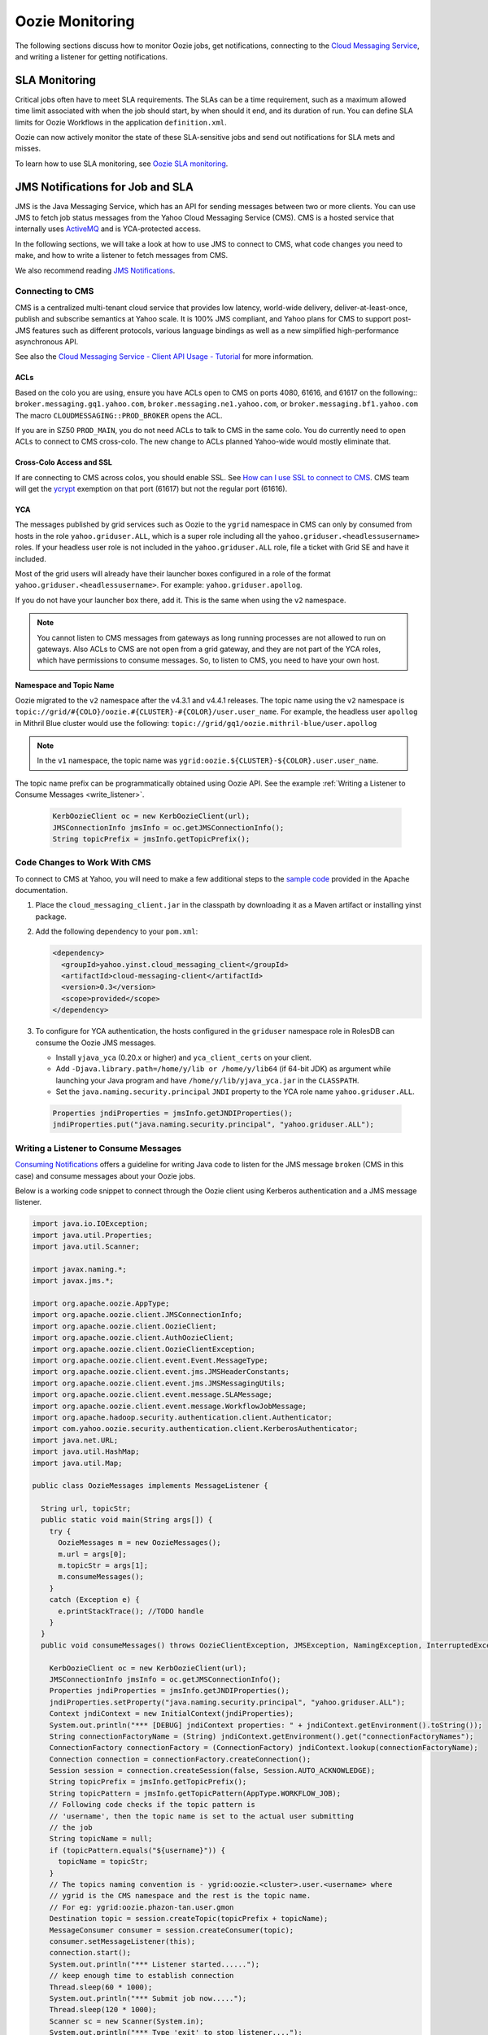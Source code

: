 Oozie Monitoring
================

.. 04/23/15: Rewrote.
.. 05/15/15: Edited.

The following sections discuss how to monitor Oozie jobs, get notifications,
connecting to the `Cloud Messaging Service <http://developer.corp.yahoo.com/product/Cloud%20Messaging%20Service>`_, 
and writing a listener for getting notifications.

SLA Monitoring
--------------

Critical jobs often have to meet SLA requirements. The SLAs can 
be a time requirement, such as a maximum allowed time limit associated with when the 
job should start, by when should it end, and its duration of run. You can
define SLA limits for Oozie Workflows in the application ``definition.xml``.

Oozie can now actively monitor the state of these 
SLA-sensitive jobs and send out notifications for SLA mets and misses.

To learn how to use SLA monitoring, see `Oozie SLA monitoring <http://kryptonitered-oozie.red.ygrid.yahoo.com:4080/oozie/docs/DG_SLAMonitoring.html>`_.


JMS Notifications for Job and SLA
---------------------------------

JMS is the Java Messaging Service, which has an API 
for sending messages between two or more clients. You can use JMS
to fetch job status messages from the Yahoo Cloud Messaging Service (CMS).
CMS is a hosted service that internally uses `ActiveMQ <http://activemq.apache.org/>`_ 
and is YCA-protected access.

In the following sections, we will take a look at how to use JMS to connect to CMS, 
what code changes you need to make, and how to write a listener to fetch messages from CMS. 

We also recommend reading `JMS Notifications <http://kryptonitered-oozie.red.ygrid.yahoo.com:4080/oozie/docs/DG_JMSNotifications.html>`_.

Connecting to CMS
~~~~~~~~~~~~~~~~~

CMS is a centralized multi-tenant cloud service that provides low latency, 
world-wide delivery, deliver-at-least-once, publish and subscribe semantics at Yahoo 
scale. It is 100% JMS compliant, and Yahoo plans for CMS to support post-JMS features 
such as different protocols, various language bindings as well as a new simplified 
high-performance asynchronous API.

See also the `Cloud Messaging Service - Client API Usage - Tutorial <http://twiki.corp.yahoo.com/view/Messaging/MessagingServiceTutorial#ACLs_AN1>`_ 
for more information.

.. _connect_cms-acls:

ACLs
****

Based on the colo you are using, ensure you have ACLs open to 
CMS on ports 4080, 61616, and 61617 on the following:: ``broker.messaging.gq1.yahoo.com``, 
``broker.messaging.ne1.yahoo.com``, or ``broker.messaging.bf1.yahoo.com`` 
The macro ``CLOUDMESSAGING::PROD_BROKER`` opens the ACL. 

If you are in SZ50 ``PROD_MAIN``, you do not need ACLs to talk to CMS in the same colo.
You do currently need to open ACLs to connect to CMS cross-colo. The new change to ACLs planned 
Yahoo-wide would mostly eliminate that.

Cross-Colo Access and SSL
*************************

If are connecting to CMS across colos, you should enable 
SSL. See `How can I use SSL to connect to CMS <http://twiki.corp.yahoo.com/view/Messaging/FAQs#How_can_I_use_SSL_to_connect_to_CMS_63>`_.
CMS team will get the `ycrypt <http://dist.corp.yahoo.com/by-package/ycrypt/>`_ 
exemption on that port (61617) but not the regular port (61616).

YCA
***

The messages published by grid services such as Oozie to the ``ygrid`` namespace in CMS can 
only by consumed from hosts in the role ``yahoo.griduser.ALL``, which is a super role 
including all the ``yahoo.griduser.<headlessusername>`` roles. 
If your headless user role is not included in the ``yahoo.griduser.ALL`` role, 
file a ticket with Grid SE and have it included.

Most of the grid users will already have their launcher boxes configured in a role 
of the format ``yahoo.griduser.<headlessusername>``. For example: ``yahoo.griduser.apollog``. 

If you do not have your launcher box there, add it. This is the same when using the ``v2`` namespace.

.. note:: You cannot listen to CMS messages from gateways as long running processes are 
          not allowed to run on gateways. Also ACLs to CMS are not open from a grid gateway, 
          and they are not part of the YCA roles, which have permissions to consume messages. 
          So, to listen to CMS, you need to have your own host.

Namespace and Topic Name
************************

Oozie migrated to the ``v2`` namespace after the v4.3.1 and v4.4.1 releases.
The topic name using the ``v2`` namespace is ``topic://grid/#{COLO}/oozie.#{CLUSTER}-#{COLOR}/user.user_name``.
For example, the headless user ``apollog`` in Mithril Blue cluster would use the following: ``topic://grid/gq1/oozie.mithril-blue/user.apollog`` 

.. note:: In the ``v1`` namespace, the topic name was ``ygrid:oozie.${CLUSTER}-${COLOR}.user.user_name``.

The topic name prefix can be programmatically obtained using Oozie API. See the example 
:ref:`Writing a Listener to Consume Messages <write_listener>`.
  
  .. code-block:: java 

     KerbOozieClient oc = new KerbOozieClient(url);
     JMSConnectionInfo jmsInfo = oc.getJMSConnectionInfo();
     String topicPrefix = jmsInfo.getTopicPrefix();


Code Changes to Work With CMS
~~~~~~~~~~~~~~~~~~~~~~~~~~~~~

To connect to CMS at Yahoo, you will need to make a few additional steps to the 
`sample code <http://oozie.apache.org/docs/4.0.0/DG_JMSNotifications.html#Example>`_ 
provided in  the Apache documentation. 


#. Place the ``cloud_messaging_client.jar`` in the classpath by downloading it as a Maven artifact or 
   installing yinst package.

#. Add the following dependency to your ``pom.xml``:

   .. code-block:: xml

      <dependency>
        <groupId>yahoo.yinst.cloud_messaging_client</groupId>
        <artifactId>cloud-messaging-client</artifactId>
        <version>0.3</version>
        <scope>provided</scope>
      </dependency>


#. To configure for YCA authentication, the hosts configured in the ``griduser`` namespace 
   role in RolesDB can consume the Oozie JMS messages.

   - Install ``yjava_yca`` (0.20.x or higher) and ``yca_client_certs`` on your client.
   - Add ``-Djava.library.path=/home/y/lib or /home/y/lib64`` (if 64-bit JDK) as argument 
     while launching your Java program and have ``/home/y/lib/yjava_yca.jar`` in the ``CLASSPATH``.
   - Set the ``java.naming.security.principal`` ``JNDI`` property to the YCA role name ``yahoo.griduser.ALL``.

  .. code-block:: java 

     Properties jndiProperties = jmsInfo.getJNDIProperties();
     jndiProperties.put("java.naming.security.principal", "yahoo.griduser.ALL");

.. _write_listener:

Writing a Listener to Consume Messages
~~~~~~~~~~~~~~~~~~~~~~~~~~~~~~~~~~~~~~

`Consuming Notifications <http://oozie.apache.org/docs/4.0.0/DG_JMSNotifications.html#Consuming_Notifications>`_ 
offers a guideline for writing Java code to listen for the JMS message ``broken`` (CMS in this case) and 
consume messages about your Oozie jobs.

Below is a working code snippet to connect through the Oozie client 
using Kerberos authentication and a JMS message listener.

.. code-block:: java

   import java.io.IOException;
   import java.util.Properties;
   import java.util.Scanner;

   import javax.naming.*;
   import javax.jms.*;

   import org.apache.oozie.AppType;
   import org.apache.oozie.client.JMSConnectionInfo;
   import org.apache.oozie.client.OozieClient;
   import org.apache.oozie.client.AuthOozieClient;
   import org.apache.oozie.client.OozieClientException;
   import org.apache.oozie.client.event.Event.MessageType;
   import org.apache.oozie.client.event.jms.JMSHeaderConstants;
   import org.apache.oozie.client.event.jms.JMSMessagingUtils;
   import org.apache.oozie.client.event.message.SLAMessage;
   import org.apache.oozie.client.event.message.WorkflowJobMessage;
   import org.apache.hadoop.security.authentication.client.Authenticator;
   import com.yahoo.oozie.security.authentication.client.KerberosAuthenticator;
   import java.net.URL;
   import java.util.HashMap;
   import java.util.Map;

   public class OozieMessages implements MessageListener {

     String url, topicStr;
     public static void main(String args[]) {
       try {
         OozieMessages m = new OozieMessages();
         m.url = args[0];
         m.topicStr = args[1];
         m.consumeMessages();
       }
       catch (Exception e) {
         e.printStackTrace(); //TODO handle
       }
     }
     public void consumeMessages() throws OozieClientException, JMSException, NamingException, InterruptedException {

       KerbOozieClient oc = new KerbOozieClient(url);
       JMSConnectionInfo jmsInfo = oc.getJMSConnectionInfo();
       Properties jndiProperties = jmsInfo.getJNDIProperties();
       jndiProperties.setProperty("java.naming.security.principal", "yahoo.griduser.ALL");
       Context jndiContext = new InitialContext(jndiProperties);
       System.out.println("*** [DEBUG] jndiContext properties: " + jndiContext.getEnvironment().toString());
       String connectionFactoryName = (String) jndiContext.getEnvironment().get("connectionFactoryNames");
       ConnectionFactory connectionFactory = (ConnectionFactory) jndiContext.lookup(connectionFactoryName);
       Connection connection = connectionFactory.createConnection();
       Session session = connection.createSession(false, Session.AUTO_ACKNOWLEDGE);
       String topicPrefix = jmsInfo.getTopicPrefix();
       String topicPattern = jmsInfo.getTopicPattern(AppType.WORKFLOW_JOB);
       // Following code checks if the topic pattern is
       // 'username', then the topic name is set to the actual user submitting
       // the job
       String topicName = null;
       if (topicPattern.equals("${username}")) {
         topicName = topicStr;
       }
       // The topics naming convention is - ygrid:oozie.<cluster>.user.<username> where 
       // ygrid is the CMS namespace and the rest is the topic name.
       // For eg: ygrid:oozie.phazon-tan.user.gmon 
       Destination topic = session.createTopic(topicPrefix + topicName);
       MessageConsumer consumer = session.createConsumer(topic);
       consumer.setMessageListener(this);
       connection.start();
       System.out.println("*** Listener started......");
       // keep enough time to establish connection
       Thread.sleep(60 * 1000);
       System.out.println("*** Submit job now.....");
       Thread.sleep(120 * 1000);
       Scanner sc = new Scanner(System.in);
       System.out.println("*** Type 'exit' to stop listener....");
       while(true) {
         if (sc.nextLine().equalsIgnoreCase("exit")) {
           System.exit(0);
          }
       }
     }

     @Override
     public void onMessage(Message message) {
       try {
         if (message.getStringProperty(JMSHeaderConstants.MESSAGE_TYPE).equals(MessageType.SLA.name())) {
           SLAMessage slaMessage = JMSMessagingUtils.getEventMessage(message);
           System.out.println("*** [Message]: " + slaMessage.getSLAStatus());
         }
         else if (message.getStringProperty(JMSHeaderConstants.APP_TYPE).equals(AppType.WORKFLOW_JOB.name())) {
           WorkflowJobMessage wfJobMessage = JMSMessagingUtils.getEventMessage(message);
           System.out.println("*** [Message]: " + wfJobMessage.getEventStatus());
         }
       }
       catch (JMSException jmse) {
         jmse.printStackTrace(); //TODO handle
       }
       catch (IOException ioe) {
         ioe.printStackTrace(); //TODO handle
       }
     }

     static class KerbOozieClient extends AuthOozieClient {

       public KerbOozieClient(String oozieUrl) {
         super(oozieUrl, "KERBEROS");
       }

       @Override
       protected Map<String, Class<? extends Authenticator>> getAuthenticators() {
         Map<String, Class<? extends Authenticator>> authClasses = new HashMap<String, Class<? extends Authenticator>>();
         authClasses.put("KERBEROS", KerberosAuthenticator.class);
         return authClasses;
       }
     }
   }

Troubleshooting
~~~~~~~~~~~~~~~

Connection Timed Out to Message Broker
**************************************

For example, the connection to ``prod1-broker10.messaging.bf1.yahoo.com:61616`` has timed out.
Make sure you have the necessary :ref:`ACL open as mentioned above <connect_cms-acls>`. Also, your box might be 
occluded behind a NAT, so you should use a gateway-like machine or launcher box.

